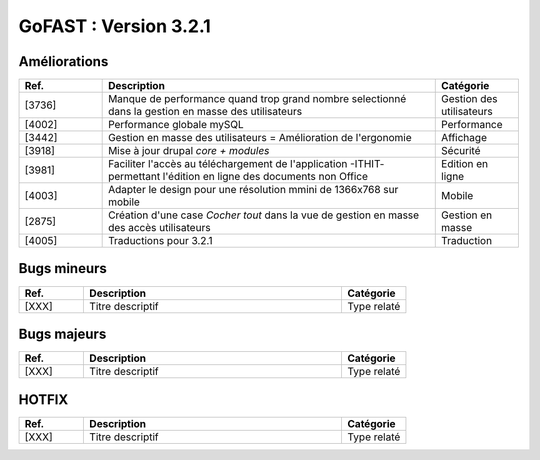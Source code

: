 ********************************************
GoFAST :  Version 3.2.1 
********************************************

Améliorations
**********************
.. csv-table::  
   :header: "Ref.", "Description", "Catégorie"
   :widths: 10, 40, 10
   
   "[3736]", "Manque de performance quand trop grand nombre selectionné dans la gestion en masse des utilisateurs", "Gestion des utilisateurs"
   "[4002]", "Performance globale mySQL", "Performance"
   "[3442]", "Gestion en masse des utilisateurs = Amélioration de l'ergonomie", "Affichage"
   "[3918]", "Mise à jour drupal *core + modules*", "Sécurité"
   "[3981]", "Faciliter l'accès au téléchargement de l'application -ITHIT- permettant l'édition en ligne des documents non Office", "Edition en ligne"
   "[4003]", "Adapter le design pour une résolution mmini de 1366x768 sur mobile", "Mobile"
   "[2875]", "Création d'une case *Cocher tout* dans la vue de gestion en masse des accès utilisateurs", "Gestion en masse"
   "[4005]", "Traductions pour 3.2.1", "Traduction"


Bugs mineurs
**********************
.. csv-table::  
   :header: "Ref.", "Description", "Catégorie"
   :widths: 10, 40, 10
   
   "[XXX]", "Titre descriptif", "Type relaté"
   
   
Bugs majeurs
**********************
.. csv-table::  
   :header: "Ref.", "Description", "Catégorie"
   :widths: 10, 40, 10
   
   "[XXX]", "Titre descriptif", "Type relaté"



HOTFIX
**********************
.. csv-table::  
   :header: "Ref.", "Description", "Catégorie"
   :widths: 10, 40, 10
   
   "[XXX]", "Titre descriptif", "Type relaté"
